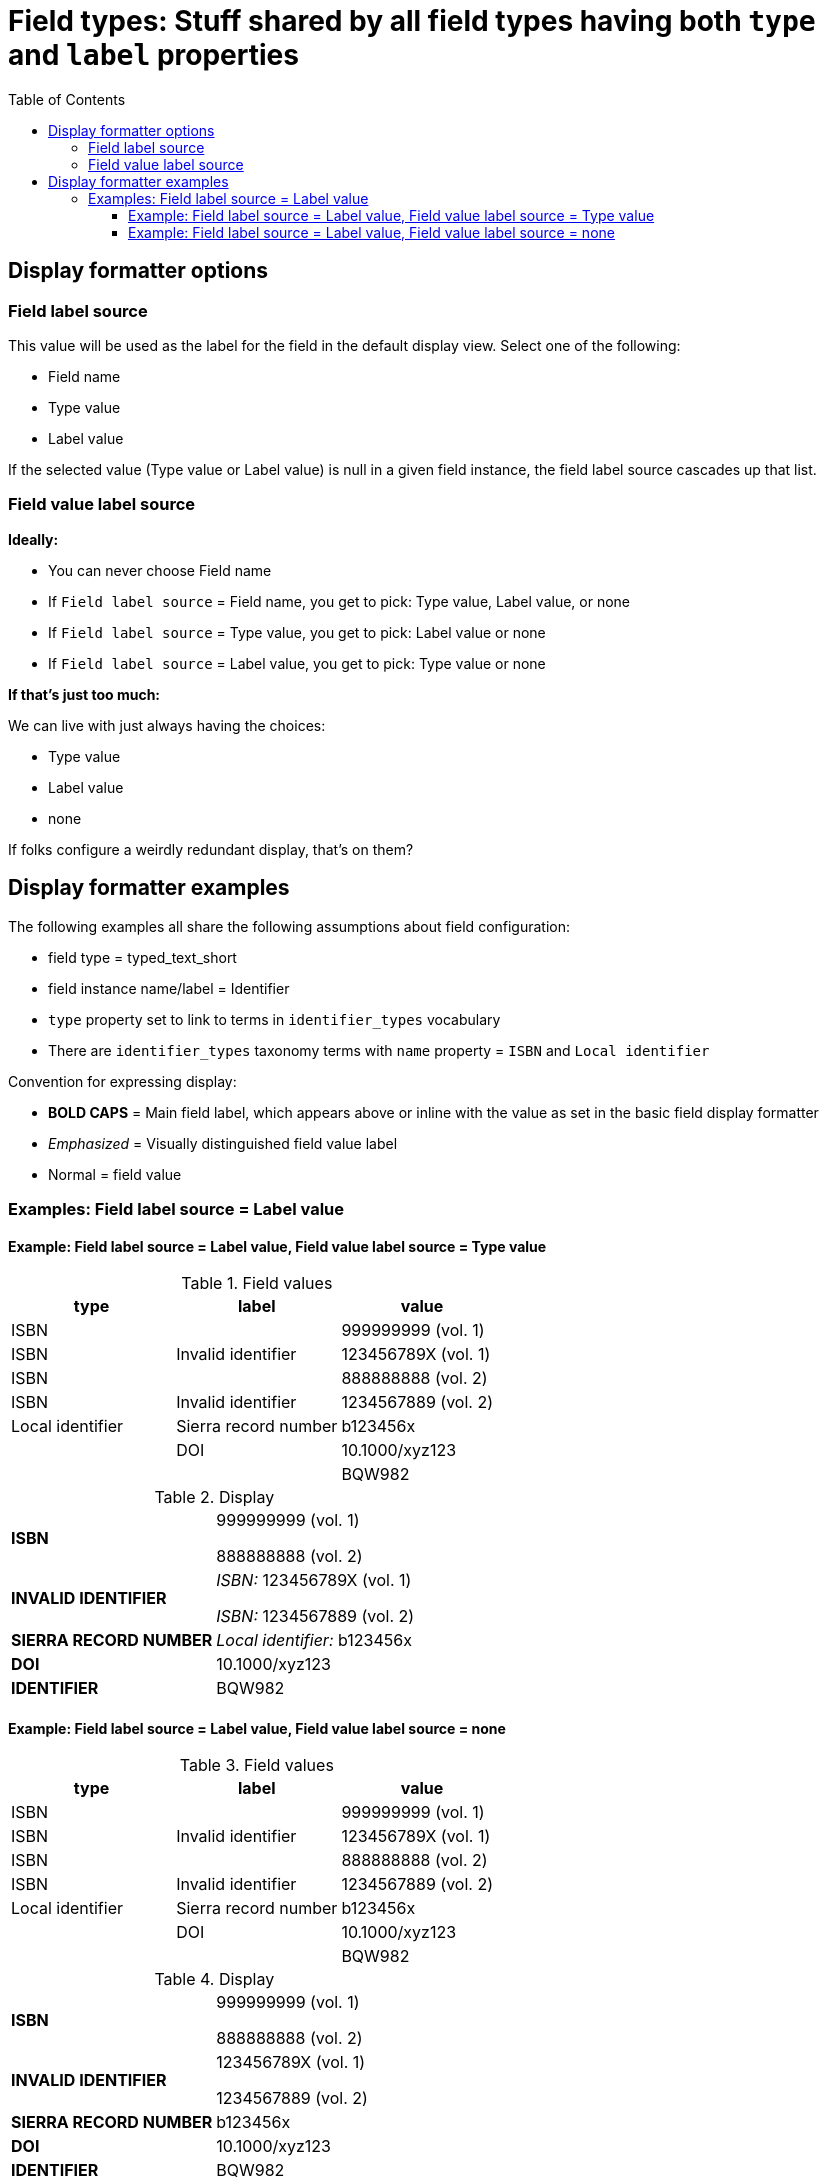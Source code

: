 :toc:
:toc-placement!:
:toclevels: 4

= Field types: Stuff shared by all field types having both `type` and `label` properties

toc::[]

== Display formatter options

=== Field label source
This value will be used as the label for the field in the default display view. Select one of the following:

- Field name
- Type value
- Label value

If the selected value (Type value or Label value) is null in a given field instance, the field label source cascades up that list.

=== Field value label source

*Ideally:*

* You can never choose Field name
* If `Field label source` = Field name, you get to pick: Type value, Label value, or none
* If `Field label source` = Type value, you get to pick: Label value or none
* If `Field label source` = Label value, you get to pick: Type value or none

*If that's just too much:*

We can live with just always having the choices:

- Type value
- Label value
- none

If folks configure a weirdly redundant display, that's on them?

== Display formatter examples

The following examples all share the following assumptions about field configuration:

* field type = typed_text_short
* field instance name/label = Identifier
* `type` property set to link to terms in `identifier_types` vocabulary
* There are `identifier_types` taxonomy terms with `name` property = `ISBN` and `Local identifier`

Convention for expressing display:

* *BOLD CAPS* = Main field label, which appears above or inline with the value as set in the basic field display formatter
* _Emphasized_ = Visually distinguished field value label
* Normal = field value


=== Examples: Field label source = Label value

==== Example: Field label source = Label value, Field value label source = Type value

.Field values
[cols=3*,options=header]
|===
| type | label | value
| ISBN | | 999999999 (vol. 1)
| ISBN | Invalid identifier | 123456789X (vol. 1)
| ISBN | | 888888888 (vol. 2)
| ISBN | Invalid identifier | 1234567889 (vol. 2)
| Local identifier | Sierra record number | b123456x
| | DOI | 10.1000/xyz123
| | | BQW982
|===

.Display
[cols=2*,stripes=none,valign=top]
|===
| *ISBN* | 999999999 (vol. 1)

888888888 (vol. 2)
| *INVALID IDENTIFIER* | _ISBN:_ 123456789X (vol. 1)

_ISBN:_ 1234567889 (vol. 2)
| *SIERRA RECORD NUMBER* | _Local identifier:_ b123456x
| *DOI* | 10.1000/xyz123
| *IDENTIFIER* | BQW982
|===

==== Example: Field label source = Label value, Field value label source = none

.Field values
[cols=3*,options=header]
|===
| type | label | value
| ISBN | | 999999999 (vol. 1)
| ISBN | Invalid identifier | 123456789X (vol. 1)
| ISBN | | 888888888 (vol. 2)
| ISBN | Invalid identifier | 1234567889 (vol. 2)
| Local identifier | Sierra record number | b123456x
| | DOI | 10.1000/xyz123
| | | BQW982
|===

.Display
[cols=2*,stripes=none,valign=top]
|===
| *ISBN* | 999999999 (vol. 1)

888888888 (vol. 2)
| *INVALID IDENTIFIER* | 123456789X (vol. 1)

1234567889 (vol. 2)
| *SIERRA RECORD NUMBER* | b123456x
| *DOI* | 10.1000/xyz123
| *IDENTIFIER* | BQW982
|===


